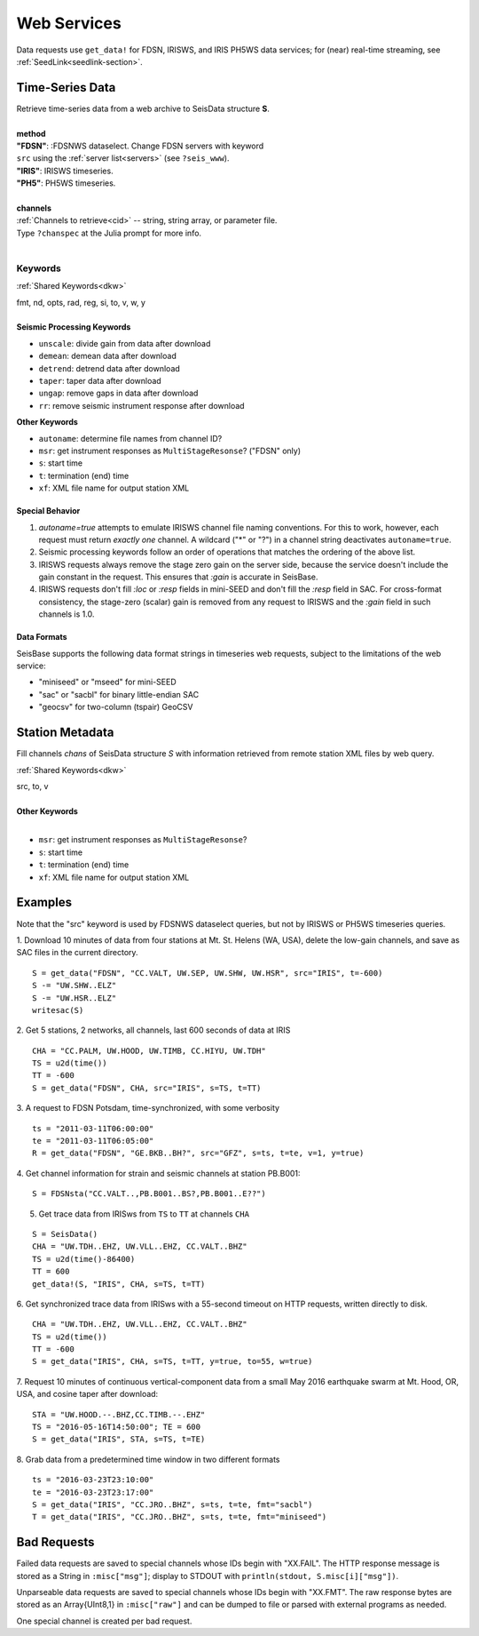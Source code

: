 .. _getdata:

############
Web Services
############

Data requests use ``get_data!`` for FDSN, IRISWS, and IRIS PH5WS data services; for (near)
real-time streaming, see :ref:`SeedLink<seedlink-section>`.

****************
Time-Series Data
****************

.. function:: get_data!(S, method, channels; KWs)
.. function:: S = get_data(method, channels; KWs)

| Retrieve time-series data from a web archive to SeisData structure **S**.
|
| **method**
| **"FDSN"**: :FDSNWS dataselect. Change FDSN servers with keyword
| ``src`` using the :ref:`server list<servers>` (see ``?seis_www``).
| **"IRIS"**: IRISWS timeseries.
| **"PH5"**: PH5WS timeseries.
|
| **channels**
| :ref:`Channels to retrieve<cid>` -- string, string array, or parameter file.
| Type ``?chanspec`` at the Julia prompt for more info.
|

Keywords
========
:ref:`Shared Keywords<dkw>`

| fmt, nd, opts, rad, reg, si, to, v, w, y
|
| **Seismic Processing Keywords**

* ``unscale``: divide gain from data after download
* ``demean``: demean data after download
* ``detrend``: detrend data after download
* ``taper``: taper data after download
* ``ungap``: remove gaps in data after download
* ``rr``: remove seismic instrument response after download

| **Other Keywords**

* ``autoname``: determine file names from channel ID?
* ``msr``: get instrument responses as ``MultiStageResonse``? ("FDSN" only)
* ``s``: start time
* ``t``: termination (end) time
* ``xf``: XML file name for output station XML

Special Behavior
-----------------

1. `autoname=true` attempts to emulate IRISWS channel file naming conventions. For this to work, however, each request must return *exactly one* channel. A wildcard ("*" or "?") in a channel string deactivates ``autoname=true``.
2. Seismic processing keywords follow an order of operations that matches the ordering of the above list.
3. IRISWS requests always remove the stage zero gain on the server side, because the service doesn't include the gain constant in the request. This ensures that `:gain` is accurate in SeisBase.
4. IRISWS requests don't fill `:loc` or `:resp` fields in mini-SEED and don't fill the `:resp` field in SAC. For cross-format consistency, the stage-zero (scalar) gain is removed from any request to IRISWS and the `:gain` field in such channels is 1.0.

Data Formats
------------
SeisBase supports the following data format strings in timeseries web requests, subject to the limitations of the web service:

* "miniseed" or "mseed" for mini-SEED
* "sac" or "sacbl" for binary little-endian SAC
* "geocsv" for two-column (tspair) GeoCSV

****************
Station Metadata
****************

.. function:: FDSNsta!(S, chans, KW)
   :noindex:
.. function:: S = FDSNsta(chans, KW)
   :noindex:

Fill channels `chans` of SeisData structure `S` with information retrieved from
remote station XML files by web query.

:ref:`Shared Keywords<dkw>`

| src, to, v
|
| **Other Keywords**
|

* ``msr``: get instrument responses as ``MultiStageResonse``?
* ``s``: start time
* ``t``: termination (end) time
* ``xf``: XML file name for output station XML


********
Examples
********
Note that the "src" keyword is used by FDSNWS dataselect queries, but not by IRISWS or PH5WS timeseries queries.

1. Download 10 minutes of data from four stations at Mt. St. Helens (WA, USA), delete the low-gain channels, and save as SAC files in the current directory.
::

  S = get_data("FDSN", "CC.VALT, UW.SEP, UW.SHW, UW.HSR", src="IRIS", t=-600)
  S -= "UW.SHW..ELZ"
  S -= "UW.HSR..ELZ"
  writesac(S)

2. Get 5 stations, 2 networks, all channels, last 600 seconds of data at IRIS
::

  CHA = "CC.PALM, UW.HOOD, UW.TIMB, CC.HIYU, UW.TDH"
  TS = u2d(time())
  TT = -600
  S = get_data("FDSN", CHA, src="IRIS", s=TS, t=TT)

3. A request to FDSN Potsdam, time-synchronized, with some verbosity
::

  ts = "2011-03-11T06:00:00"
  te = "2011-03-11T06:05:00"
  R = get_data("FDSN", "GE.BKB..BH?", src="GFZ", s=ts, t=te, v=1, y=true)

4. Get channel information for strain and seismic channels at station PB.B001:
::

  S = FDSNsta("CC.VALT..,PB.B001..BS?,PB.B001..E??")


5. Get trace data from IRISws from ``TS`` to ``TT`` at channels ``CHA``

::

  S = SeisData()
  CHA = "UW.TDH..EHZ, UW.VLL..EHZ, CC.VALT..BHZ"
  TS = u2d(time()-86400)
  TT = 600
  get_data!(S, "IRIS", CHA, s=TS, t=TT)

6. Get synchronized trace data from IRISws with a 55-second timeout on HTTP requests, written directly to disk.
::

  CHA = "UW.TDH..EHZ, UW.VLL..EHZ, CC.VALT..BHZ"
  TS = u2d(time())
  TT = -600
  S = get_data("IRIS", CHA, s=TS, t=TT, y=true, to=55, w=true)

7. Request 10 minutes of continuous vertical-component data from a small May 2016 earthquake swarm at Mt. Hood, OR, USA, and cosine taper after download:
::

  STA = "UW.HOOD.--.BHZ,CC.TIMB.--.EHZ"
  TS = "2016-05-16T14:50:00"; TE = 600
  S = get_data("IRIS", STA, s=TS, t=TE)

8. Grab data from a predetermined time window in two different formats
::

  ts = "2016-03-23T23:10:00"
  te = "2016-03-23T23:17:00"
  S = get_data("IRIS", "CC.JRO..BHZ", s=ts, t=te, fmt="sacbl")
  T = get_data("IRIS", "CC.JRO..BHZ", s=ts, t=te, fmt="miniseed")


************
Bad Requests
************
Failed data requests are saved to special channels whose IDs begin with "XX.FAIL". The HTTP response message is stored as a String in ``:misc["msg"]``; display to STDOUT with ``println(stdout, S.misc[i]["msg"])``.

Unparseable data requests are saved to special channels whose IDs begin with "XX.FMT". The raw response bytes are stored as an Array{UInt8,1} in ``:misc["raw"]`` and can be dumped to file or parsed with external programs as needed.

One special channel is created per bad request.
